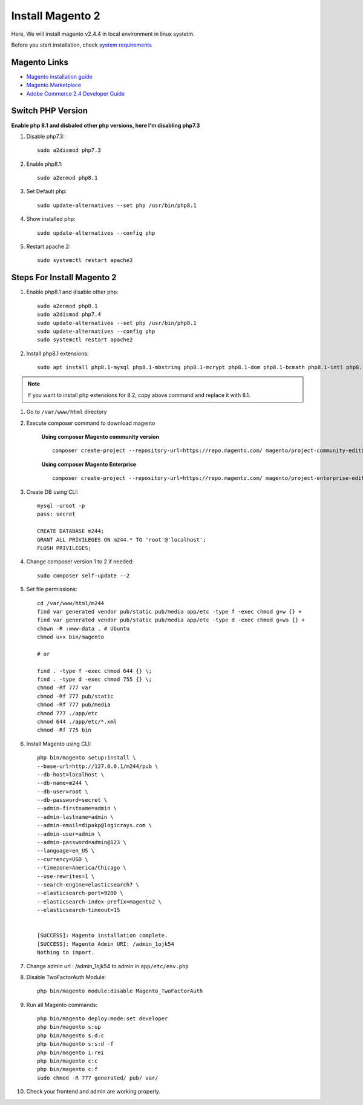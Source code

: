 Install Magento 2
=================

Here, We will install magento v2.4.4 in local environment in linux systetm.

Before you start installation, check `system requirements`_

.. _system requirements: https://devdocs.magento.com/guides/v2.3/install-gde/system-requirements.html

Magento Links
-------------
* `Magento installation guide`_
* `Magento Marketplace`_
* `Adobe Commerce 2.4 Developer Guide`_

.. _Magento installation guide: https://experienceleague.adobe.com/docs/commerce-operations/installation-guide/composer.html?lang=en
.. _Magento Marketplace: https://marketplace.magento.com/
.. _Adobe Commerce 2.4 Developer Guide: https://devdocs.magento.com/

Switch PHP Version
------------------

**Enable php 8.1 and disbaled other php versions, here I'm disabling php7.3**

#. Disable php7.3::

	sudo a2dismod php7.3

#. Enable php8.1::

	sudo a2enmod php8.1

#. Set Default php::

	sudo update-alternatives --set php /usr/bin/php8.1

#. Show installed php::

	sudo update-alternatives --config php

#. Restart apache 2::

	sudo systemctl restart apache2


Steps For Install Magento 2
---------------------------

#. Enable php8.1 and disable other php::

    sudo a2enmod php8.1
    sudo a2dismod php7.4
    sudo update-alternatives --set php /usr/bin/php8.1
    sudo update-alternatives --config php
    sudo systemctl restart apache2


#. Install php8.1 extensions::

    sudo apt install php8.1-mysql php8.1-mbstring php8.1-mcrypt php8.1-dom php8.1-bcmath php8.1-intl php8.1-soap php8.1-zip php8.1-gd php8.1-curl php8.1-cli php8.1-xml php8.1-xmlrpc php8.1-gmp php8.1-common

.. note::
    If you want to install php extensions for 8.2, copy above command and replace it with 8.1.

#. Go to ``/var/www/html`` directory

#. Execute composer command to download magento

    **Using composer Magento community version** ::

        composer create-project --repository-url=https://repo.magento.com/ magento/project-community-edition=2.4.4 m244

    **Using composer Magento Enterprise** ::

        composer create-project --repository-url=https://repo.magento.com/ magento/project-enterprise-edition=2.4.4 m244 

#. Create DB using CLI::

    mysql -uroot -p
    pass: secret

    CREATE DATABASE m244;
    GRANT ALL PRIVILEGES ON m244.* TO 'root'@'localhost';
    FLUSH PRIVILEGES;


#. Change composer version 1 to 2 if needed::
    
    sudo composer self-update --2
    
#. Set file permissions::

    cd /var/www/html/m244
    find var generated vendor pub/static pub/media app/etc -type f -exec chmod g+w {} +
    find var generated vendor pub/static pub/media app/etc -type d -exec chmod g+ws {} +
    chown -R :www-data . # Ubuntu
    chmod u+x bin/magento

    # or

    find . -type f -exec chmod 644 {} \;            
    find . -type d -exec chmod 755 {} \;        
    chmod -Rf 777 var
    chmod -Rf 777 pub/static
    chmod -Rf 777 pub/media
    chmod 777 ./app/etc
    chmod 644 ./app/etc/*.xml
    chmod -Rf 775 bin

#. Install Magento using CLI::

    php bin/magento setup:install \
    --base-url=http://127.0.0.1/m244/pub \
    --db-host=localhost \
    --db-name=m244 \
    --db-user=root \
    --db-password=secret \
    --admin-firstname=admin \
    --admin-lastname=admin \
    --admin-email=dipakp@logicrays.com \
    --admin-user=admin \
    --admin-password=admin@123 \
    --language=en_US \
    --currency=USD \
    --timezone=America/Chicago \
    --use-rewrites=1 \
    --search-engine=elasticsearch7 \
    --elasticsearch-port=9200 \
    --elasticsearch-index-prefix=magento2 \
    --elasticsearch-timeout=15	


    [SUCCESS]: Magento installation complete.
    [SUCCESS]: Magento Admin URI: /admin_1ojk54
    Nothing to import.

#. Change admin url : /admin_1ojk54 to admin in ``app/etc/env.php``

#. Disable TwoFactorAuth Module:: 

    php bin/magento module:disable Magento_TwoFactorAuth

#. Run all Magento commands::

    php bin/magento deploy:mode:set developer
    php bin/magento s:up
    php bin/magento s:d:c
    php bin/magento s:s:d -f
    php bin/magento i:rei
    php bin/magento c:c
    php bin/magento c:f
    sudo chmod -R 777 generated/ pub/ var/

#. Check your frontend and admin are working properly.
